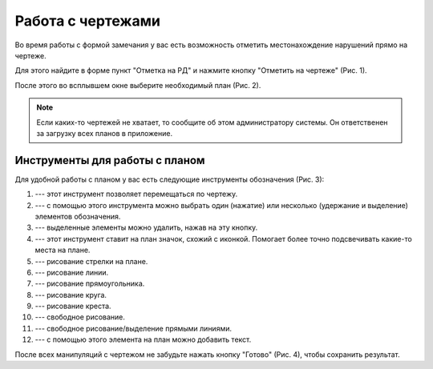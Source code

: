 Работа с чертежами
==================

Во время работы с формой замечания у вас есть возможность отметить местонахождение нарушений прямо на чертеже.

Для этого найдите в форме пункт "Отметка на РД" и нажмите кнопку "Отметить на чертеже" (Рис. 1).

..  thumbnail:: images/plans-instruments/plans-instruments-1-plan-button-in-task.png
    :alt: Пункт «Отметка на РД»
    :width: 80%
    :title: Рис. 1. Пункт «Отметка на РД»
    :show_caption: True

После этого во всплывшем окне выберите необходимый план (Рис. 2).

..  thumbnail:: images/plans-instruments/plans-instruments-2-plan-choosing.png
    :alt: Выбор плана
    :width: 80%
    :title: Рис. 2. Выбор плана
    :show_caption: True

..  note:: Если каких-то чертежей не хватает, то сообщите об этом администратору системы.
    Он ответственен за загрузку всех планов в приложение.

Инструменты для работы с планом
-------------------------------

..  Если вы используете такой же линтер для rst, что и я, то возможно ссылки на иконки у вас отображаются, как комментарии, но это баг, не верьте ему.
    Картинки отображаются, всё ок!

Для удобной работы с планом у вас есть следующие инструменты обозначения (Рис. 3):

..  thumbnail:: images/plans-instruments/plans-instruments-3-overview.png
    :alt: Инструменты для работы с планом
    :width: 80%
    :title: Рис. 3. Инструменты для работы с планом
    :show_caption: True

#.  |Move| --- этот инструмент позволяет перемещаться по чертежу.

    ..  |Move| image:: images/plans-instruments/plans-instruments-4-move.png
                    :alt: Перемещение
                    :scale: 60%

#.  |Select| --- с помощью этого инструмента можно выбрать один (нажатие) или несколько (удержание и выделение) элементов обозначения.

    ..  |Select| image:: images/plans-instruments/plans-instruments-5-select.png
                    :alt: Перемещение
                    :scale: 60%

#.  |Trash| --- выделенные элементы можно удалить, нажав на эту кнопку.

    ..  |Trash| image:: images/plans-instruments/plans-instruments-6-trash.png
                    :alt: Перемещение
                    :scale: 60%

#.  |Mark| --- этот инструмент ставит на план значок, схожий с иконкой. Помогает более точно подсвечивать какие-то места на плане.

    ..  |Mark| image:: images/plans-instruments/plans-instruments-7-mark.png
                    :alt: Перемещение
                    :scale: 60%

#.  |Arrow| --- рисование стрелки на плане.

    ..  |Arrow| image:: images/plans-instruments/plans-instruments-8-arrow.png
                    :alt: Перемещение
                    :scale: 60%

#.  |Line| --- рисование линии.

    ..  |Line| image:: images/plans-instruments/plans-instruments-9-line.png
                    :alt: Перемещение
                    :scale: 60%                    

#.  |Square| --- рисование прямоугольника.

    ..  |Square| image:: images/plans-instruments/plans-instruments-10-square.png
                    :alt: Перемещение
                    :scale: 60%                    

#.  |Circle| --- рисование круга.

    ..  |Circle| image:: images/plans-instruments/plans-instruments-11-circle.png
                    :alt: Перемещение
                    :scale: 60%                

#.  |Cross| --- рисование креста.

    ..  |Cross| image:: images/plans-instruments/plans-instruments-12-cross.png
                    :alt: Перемещение
                    :scale: 60%      

#.  |Pen| --- свободное рисование.

    ..  |Pen| image:: images/plans-instruments/plans-instruments-13-pen.png
                    :alt: Перемещение
                    :scale: 60%

#.  |Pencil| --- свободное рисование/выделение прямыми линиями.

    ..  |Pencil| image:: images/plans-instruments/plans-instruments-14-pencil.png
                    :alt: Перемещение
                    :scale: 60%                    

#.  |Text| --- с помощью этого элемента на план можно добавить текст.

    ..  |Text| image:: images/plans-instruments/plans-instruments-15-text.png
                    :alt: Перемещение
                    :scale: 60%                    
                    
После всех манипуляций с чертежом не забудьте нажать кнопку "Готово" (Рис. 4), чтобы сохранить результат.

..  thumbnail:: images/plans-instruments/plans-instruments-16-save.png
    :alt: Кнопка «Готово»
    :width: 35%
    :title: Рис. 4. Кнопка «Готово»
    :show_caption: True